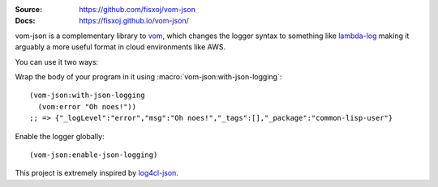 .. image:: https://travis-ci.org/fisxoj/vom-json.svg?branch=master
   :target: https://travis-ci.org/fisxoj/vom-json
   :alt: Travis CI status badge
.. image:: https://img.shields.io/badge/Contributor%20Covenant-v1.4%20adopted-ff69b4.svg
   :alt: Contributor Covenant
   :target: CODE_OF_CONDUCT.md


:Source: `https://github.com/fisxoj/vom-json <https://github.com/fisxoj/vom-json>`_
:Docs:  `https://fisxoj.github.io/vom-json/ <https://fisxoj.github.io/vom-json/>`_

vom-json is a complementary library to `vom <https://github.com/orthecreedence/vom>`_, which changes the logger syntax to something like `lambda-log <https://github.com/KyleRoss/node-lambda-log/>`_ making it arguably a more useful format in cloud environments like AWS.

You can use it two ways:

Wrap the body of your program in it using :macro:`vom-json:with-json-logging`::

  (vom-json:with-json-logging
    (vom:error "Oh noes!"))
  ;; => {"_logLevel":"error","msg":"Oh noes!","_tags":[],"_package":"common-lisp-user"}

Enable the logger globally::

  (vom-json:enable-json-logging)

This project is extremely inspired by `log4cl-json <https://github.com/40ants/log4cl-json/>`_.
